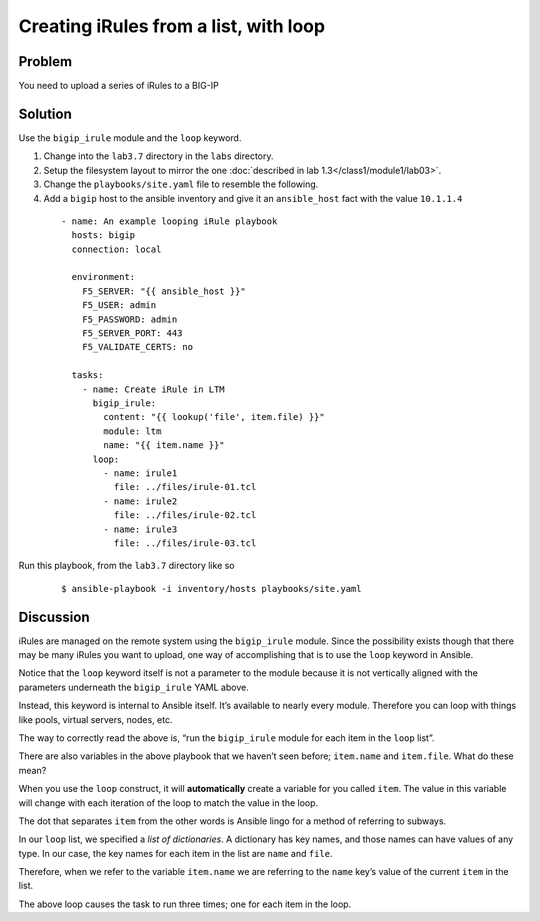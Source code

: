 Creating iRules from a list, with loop
======================================

Problem
-------

You need to upload a series of iRules to a BIG-IP

Solution
--------

Use the ``bigip_irule`` module and the ``loop`` keyword.

#. Change into the ``lab3.7`` directory in the ``labs`` directory.
#. Setup the filesystem layout to mirror the one :doc:`described in lab 1.3</class1/module1/lab03>`.
#. Change the ``playbooks/site.yaml`` file to resemble the following.
#. Add a ``bigip`` host to the ansible inventory and give it an ``ansible_host``
   fact with the value ``10.1.1.4``

  ::

    - name: An example looping iRule playbook
      hosts: bigip
      connection: local

      environment:
        F5_SERVER: "{{ ansible_host }}"
        F5_USER: admin
        F5_PASSWORD: admin
        F5_SERVER_PORT: 443
        F5_VALIDATE_CERTS: no

      tasks:
        - name: Create iRule in LTM
          bigip_irule:
            content: "{{ lookup('file', item.file) }}"
            module: ltm
            name: "{{ item.name }}"
          loop:
            - name: irule1
              file: ../files/irule-01.tcl
            - name: irule2
              file: ../files/irule-02.tcl
            - name: irule3
              file: ../files/irule-03.tcl

Run this playbook, from the ``lab3.7`` directory like so

  ::

   $ ansible-playbook -i inventory/hosts playbooks/site.yaml

Discussion
----------

iRules are managed on the remote system using the ``bigip_irule`` module. Since
the possibility exists though that there may be many iRules you want to upload,
one way of accomplishing that is to use the ``loop`` keyword in Ansible.

Notice that the ``loop`` keyword itself is not a parameter to the module because
it is not vertically aligned with the parameters underneath the ``bigip_irule``
YAML above.

Instead, this keyword is internal to Ansible itself. It’s available to nearly
every module. Therefore you can loop with things like pools, virtual servers,
nodes, etc.

The way to correctly read the above is, “run the ``bigip_irule`` module for each
item in the ``loop`` list”.

There are also variables in the above playbook that we haven’t seen before;
``item.name`` and ``item.file``. What do these mean?

When you use the ``loop`` construct, it will **automatically** create a variable for
you called ``item``. The value in this variable will change with each iteration of
the loop to match the value in the loop.

The dot that separates ``item`` from the other words is Ansible lingo for a method
of referring to subways.

In our ``loop`` list, we specified a *list of dictionaries*. A dictionary has key
names, and those names can have values of any type. In our case, the key names for
each item in the list are ``name`` and ``file``.

Therefore, when we refer to the variable ``item.name`` we are referring to the
``name`` key’s value of the current ``item`` in the list.

The above loop causes the task to run three times; one for each item in the loop.
